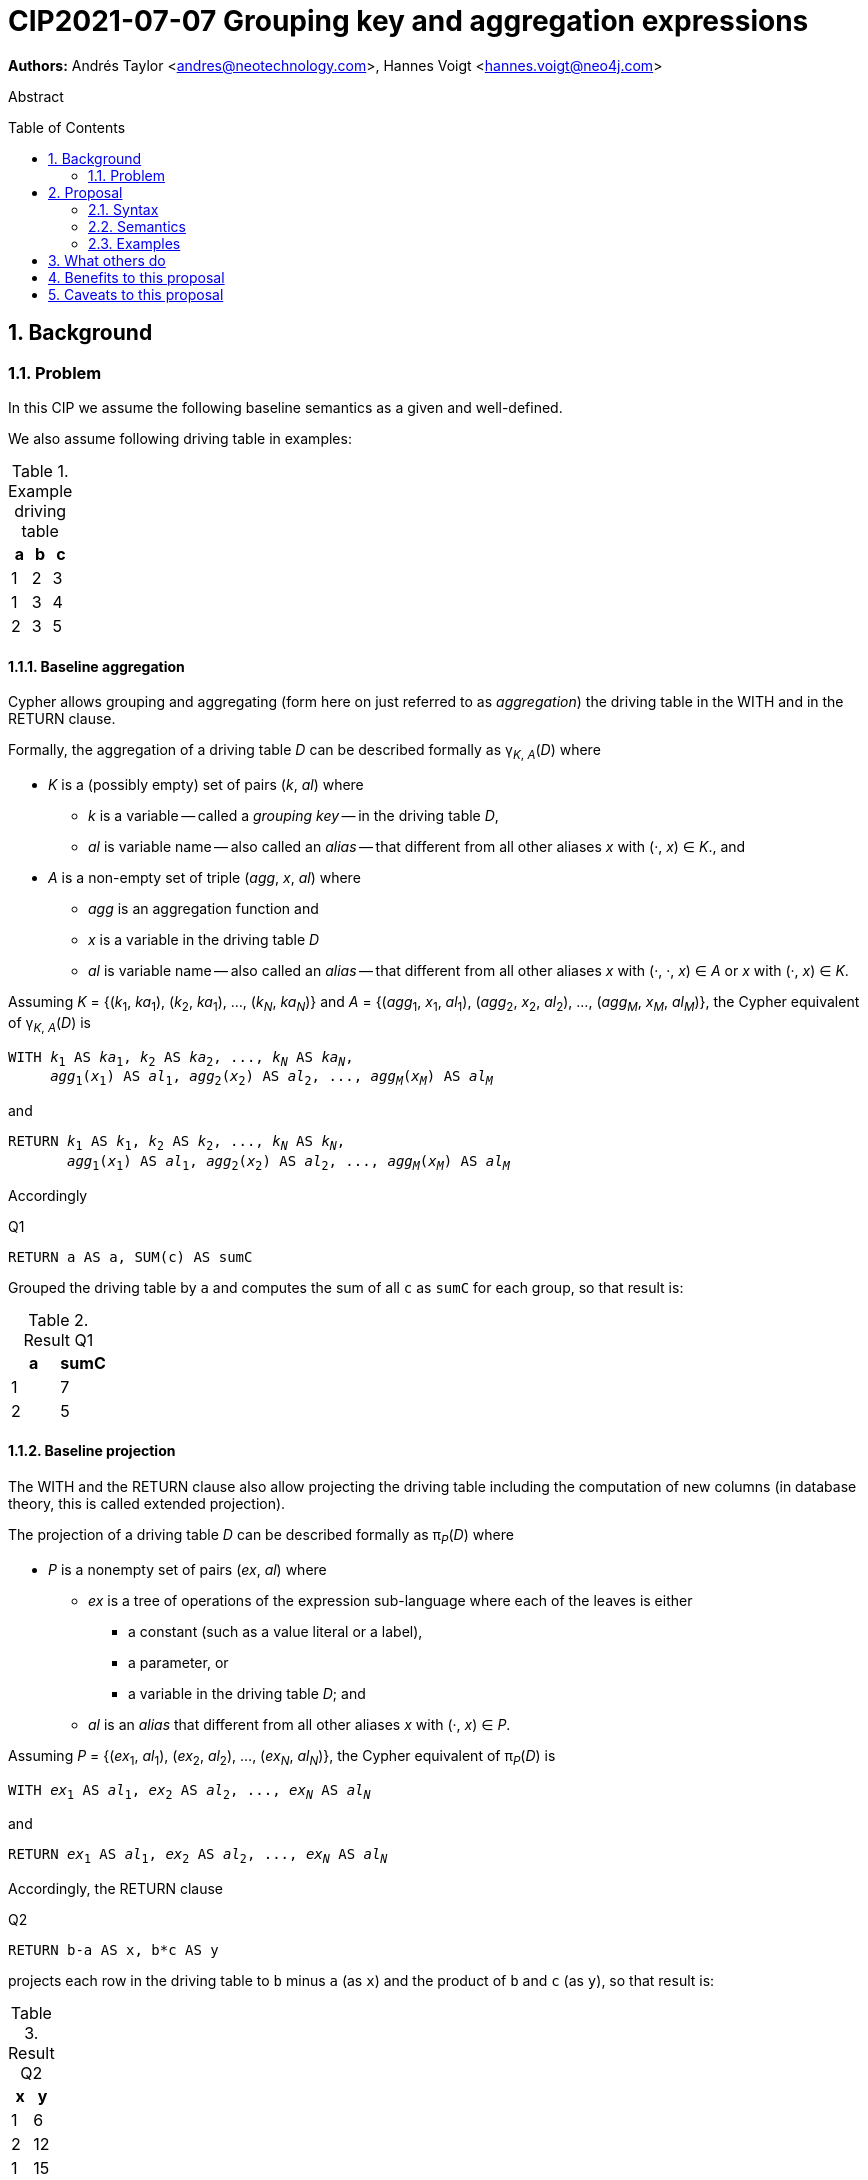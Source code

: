 = CIP2021-07-07 Grouping key and aggregation expressions
:numbered:
:toc:
:toc-placement: macro
:source-highlighter: codemirror

*Authors:* Andrés Taylor <andres@neotechnology.com>, Hannes Voigt <hannes.voigt@neo4j.com>


[abstract]
.Abstract
--

--

toc::[]

== Background

=== Problem

In this CIP we assume the following baseline semantics as a given and well-defined.

We also assume following driving table in examples:

.Example driving table
|===
|a|b|c

|1|2|3
|1|3|4
|2|3|5
|===

==== Baseline aggregation

Cypher allows grouping and aggregating (form here on just referred to as _aggregation_) the driving table in the WITH and in the RETURN clause.

Formally, the aggregation of a driving table _D_ can be described formally as
pass:q[γ<sub>_K_, _A_</sub>(_D_)] where

* _K_ is a (possibly empty) set of pairs (_k_, _al_) where
** _k_ is a variable -- called a _grouping key_ -- in the driving table _D_,
** _al_ is variable name -- also called an _alias_ -- that different from all other aliases _x_ with (·, _x_) ∈ _K_., and
* _A_ is a non-empty set of triple (_agg_, _x_, _al_) where
** _agg_ is an aggregation function and
** _x_ is a variable in the driving table _D_
** _al_ is variable name -- also called an _alias_ -- that different from all other aliases _x_ with (·, ·, _x_) ∈ _A_ or _x_ with (·, _x_) ∈ _K_.

Assuming _K_ = {(_k_~1~, _ka_~1~), (_k_~2~, _ka_~1~), ..., (_k~N~_, _ka~N~_)} and _A_ = {(_agg_~1~, _x_~1~, _al_~1~), (_agg_~2~, _x_~2~, _al_~2~), ..., (_agg~M~_, _x~M~_, _al~M~_)}, the Cypher equivalent of pass:q[γ<sub>_K_, _A_</sub>(_D_)] is

[source, cypher, subs="quotes"]
----
WITH _k_~1~ AS _ka_~1~, _k_~2~ AS _ka_~2~, ..., _k~N~_ AS _ka~N~_,
     _agg_~1~(_x_~1~) AS _al_~1~, _agg_~2~(_x_~2~) AS _al_~2~, ..., _agg~M~_(_x~M~_) AS _al~M~_
----

and

[source, cypher, subs="quotes"]
----
RETURN _k_~1~ AS _k_~1~, _k_~2~ AS _k_~2~, ..., _k~N~_ AS _k~N~_,
       _agg_~1~(_x_~1~) AS _al_~1~, _agg_~2~(_x_~2~) AS _al_~2~, ..., _agg~M~_(_x~M~_) AS _al~M~_
----

Accordingly

.[[Q1]]Q1
[source, cypher]
----
RETURN a AS a, SUM(c) AS sumC
----

Grouped the driving table by `a` and computes the sum of all `c` as `sumC` for each group, so that result is:

.Result Q1
|===
|a|sumC

|1|7
|2|5
|===

==== Baseline projection

The WITH and the RETURN clause also allow projecting the driving table including the computation of new columns (in database theory, this is called extended projection).

The projection of a driving table _D_ can be described formally as π__~P~__(_D_) where

* _P_ is a nonempty set of pairs (_ex_, _al_) where
** _ex_ is a tree of operations of the expression sub-language where each of the leaves is either
*** a constant (such as a value literal or a label),
*** a parameter, or
*** a variable in the driving table _D_; and
** _al_ is an _alias_ that different from all other aliases _x_ with (·, _x_) ∈ _P_.

Assuming _P_ = {(_ex_~1~, _al_~1~), (_ex_~2~, _al_~2~), ..., (_ex~N~_, _al~N~_)}, the Cypher equivalent of π__~P~__(_D_) is

[source, cypher, subs="quotes"]
----
WITH _ex_~1~ AS _al_~1~, _ex_~2~ AS _al_~2~, ..., _ex~N~_ AS _al~N~_
----

and

[source, cypher, subs="quotes"]
----
RETURN _ex_~1~ AS _al_~1~, _ex_~2~ AS _al_~2~, ..., _ex~N~_ AS _al~N~_
----

Accordingly, the RETURN clause

.[[Q2]]Q2
[source, cypher]
----
RETURN b-a AS x, b*c AS y
----

projects each row in the driving table to `b` minus `a` (as `x`) and the product of `b` and `c` (as `y`), so that result is:

.Result Q2
|===
|x|y

|1|6
|2|12
|1|15
|===

The WITH and the RETURN clauses also allow ordering and truncating the driving table, but let's ignore these aspects in this CIP.

==== Beyond baseline semantics -- simple rewrite semantics

Cypher's WITH and the RETURN are syntactically more flexible when the two baseline semantics. In particular, they allow mixing aggregation and projection rather freely.
Specifically, the WITH and the RETURN clause denoted the parameters for projection (_P_) and aggregation (_K_ and _A_) with a single nonempty set _L_ of https://raw.githack.com/openCypher/openCypher/master/tools/grammar-production-links/grammarLink.html?p=ProjectionItem[<ProjectionItem>]s `_ex_ AS _al_` where

* _ex_ is an expression that is allowed to contain aggregation functions and
* _al_ is an alias.

For instance, the RETURN clause

.[[Q3]]Q3
[source, cypher]
----
RETURN b-a AS x, SUM(b*c) AS sumBC
----

should produce a result that is grouped by `b` minus `a` (as `x`) and the sum of all products of `b` and `c` should be computed as `sumBC` for each group, so that result is:

.Result Q3
|===
|x|sumBC

|1|21
|2|12
|===

The semantics of such an RETURN (and WITH) clause can be described as a rewrite to the two baseline semantics combined by Cypher's linear composition.

For this purpose, the <ProjectionItem>s in _L_ can be spilt into _aggregates_ and _grouping keys_:

* A <ProjectionItem> _p_ is an aggregate if it is of the form `_agg_(_ex_) AS _al_`, where
** _agg_ is an aggregation function,
** _ex_ is a valid expression, and
** _al_ is an alias; and
* A <ProjectionItem> _p_ is a grouping key if is not an aggregate

Hence, for a <ProjectionItem> _p_

* If _p_ is of the form `_ex_ AS _al_`
** Let `PROJ(_p_)` be `_ex_ AS _al_` and
** Let `AGGR(_p_)` be `_al_ AS _al_`
* If _p_ is of the form `_agg_(_ex_) AS _al_`
** Let `PROJ(_p_)` be `_x_ AS _al_` and
** Let `AGGR(_p_)` be `_agg_(_al_) AS _al_`

Further, for a set of <ProjectionItem>s _L_ = {_p_~1~, _p_~2~, ... _p~N~_},

* Let `PROJ(_L_)` be `PROJ(_p_~1~), PROJ(_p_~2~), ..., PROJ(_p~N~_)` and
* Let `AGGR(_L_)` be `AGGR(_p_~1~), AGGR(_p_~2~), ..., AGGR(_p~N~_)`

With this the semantics of `RETURN _L_` can be defined as effectively equivalent to

[source, cypher, subs="quotes"]
----
WITH PROJ(_L_)
RETURN AGGR(_L_)
----

Analogously, the semantics of `WITH _L_` can be defined as effectively equivalent to

[source, cypher, subs="quotes"]
----
WITH PROJ(_L_)
WITH AGGR(_L_)
----

For instance, <<Q3>> from above (`RETURN b-a AS x, SUM(b*c) AS sumBC`) can be defined as effectively equivalent to

[source, cypher]
----
WITH b-a AS x, b*c AS sumBC
RETURN x AS x, SUM(sumBC) AS sumBC
----

Let's call this the _simple rewrite semantics_ for the WITH and RETURN clause.

==== Beyond simple rewrite semantics

While this solution works nicely for the considered examples, it is limited.
Specifically, it only supports aggregation function in expressions of the form `_agg_(_ex_)`.

Cypher, however, also allows aggregation functions in expressions of the form, such as

* `_ex_~1~ + _agg_(_ex_~2~)`
* `_agg_(_ex_~1~) + _ex_~2~`
* `_agg_~1~(_ex_~1~) + _ex~2~_ * _agg_~2~(_ex_~3~)`

However, such expressions may still be sensible and useful.

Consider the RETURN clause

.[[Q4]]Q4
[source, cypher]
----
RETURN a AS a, (a + SUM(b*c) - MIN(c)) * 2 AS agg
----

should produce a result that is grouped by `a` and `agg` should be computed for each group as the sum of all products of `b` and `c` added to the value `a` and multiplied by two, so that result would be:

.Result Q4
|===
|a|agg

|1|32
//(1 + (2*3 + 3*4) - 3) * 2
|2|24
//(2 + (3*5) - 5) * 2
|===

It has been documented on multiple occasions (e.g. cf. http://opencypher.org/articles/2017/07/27/ocig1-aggregations-article/[First oCIG Meeting]) the existing semantics or Cypher is imprecise on such queries.

This proposal provides a precise semantics.

== Proposal

=== Syntax

_None. -- This proposal does not propose and net-new syntax._

=== Semantics

For a <ProjectionItem> _p_ = `_postEx_ AS _al_`, let _AGG_(_p_) be the set of (sub-)expressions _aggex_ of the form _agg_(_preEx_).

The set of <ProjectionItem>s _L_ is split according to _AGG_(_p_) in two cases

* <ProjectionItem>s _p_ in _L_ where _AGG_(_p_) is non-empty
* <ProjectionItem>s _p_ in _L_ where _AGG_(_p_) is empty

Hence, for a <ProjectionItem> _p_ = `_ex_ AS _al_`,

* If _AGG_(_p_) = ∅
** Let `PRE_PROJ(_p_)` be `_ex_ AS _al_`,
** Let `AGGR(_p_)` be `_al_ AS _al_`, and
** Let `POST_PROJ(_p_)` be `_al_ AS _al_`
* If _AGG_(_p_) = {`_agg_~1~(_preEx_~1~)`, `_agg_~2~(_preEx_~2~)`, ..., `_aggN_(_preEx_~N~)`} with _N_ > 0
** Let `PRE_PROJ(_p_)` be `_preEx_~1~ AS _al_+++_+++1, _preEx_~2~ AS _al_+++_+++2, ..., _preEx~N~_ AS _al_+++_+++_N_`,
** Let `AGGR(_p_)` be `_agg_~1~(_al_+++_+++1) AS _al_+++_+++1, _agg_~2~(_al_+++_+++2) AS _al_+++_+++2, ..., _agg~N~_(_al_+++_+++_N_ AS _al_+++_+++_N_`, and
** Let `POST_PROJ(_p_)` be `_postEx_ AS _al_` where _postEx_ is _ex_ with each `_agg~i~_(_preEx~i~_)` in _AGG_(_p_) being replaced by `_al_+++_+++_i_` for 1 ≤ _i_ ≤ _N_.

Further, for a set of <ProjectionItem>s _L_ = {_p_~1~, _p_~2~, ... _p~N~_},

* Let `PRE_PROJ(_L_)` be `PRE_PROJ(_p_~1~), PRE_PROJ(_p_~2~), ..., PRE_PROJ(_p~N~_)`,
* Let `AGGR(_L_)` be `AGGR(_p_~1~), AGGR(_p_~2~), ..., AGGR(_p~N~_)`, and
* Let `POST_PROJ(_L_)` be `POST_PROJ(_p_~1~), POST_PROJ(_p_~2~), ..., POST_PROJ(_p~N~_)`.

With this the semantics of `RETURN _L_` can be defined as effectively equivalent to

[source, cypher, subs="quotes"]
----
WITH PRE_PROJ(_L_)
WITH AGGR(_L_)
RETURN POST_PROJ(_L_)
----

Analogously, the semantics of `WITH _L_` can be defined as effectively equivalent to

[source, cypher, subs="quotes"]
----
WITH PRE_PROJ(_L_)
WITH AGGR(_L_)
WITH POST_PROJ(_L_)
----

For instance, <<Q4>> from above (`RETURN a AS a, (a + SUM(b*c) - MIN(c)) * 2 AS agg`) can be defined as effectively equivalent to

[source, cypher]
----
WITH a AS a, b*c AS agg_1, c AS agg_2
WITH a AS a, SUM(agg_1) AS agg_1, MIN(agg_2) AS agg_2
RETURN a AS a, (a + agg_1 - agg_2) * 2 AS agg
----

// TODO syntactic restriction implied by this semantics

=== Examples


== What others do


== Benefits to this proposal


== Caveats to this proposal

